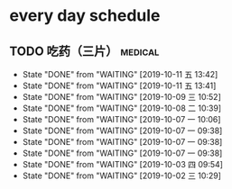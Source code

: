 * every day schedule

** TODO 吃药（三片）                                                :medical:
   DEADLINE: <2019-10-12 六 +1d>
   :PROPERTIES:
   :LAST_REPEAT: [2019-10-11 五 13:42]
   :END:

   - State "DONE"       from "WAITING"    [2019-10-11 五 13:42]
   - State "DONE"       from "WAITING"    [2019-10-11 五 13:41]
   - State "DONE"       from "WAITING"    [2019-10-09 三 10:52]
   - State "DONE"       from "WAITING"    [2019-10-08 二 10:39]
   - State "DONE"       from "WAITING"    [2019-10-07 一 10:06]
   - State "DONE"       from "WAITING"    [2019-10-07 一 09:38]
   - State "DONE"       from "WAITING"    [2019-10-07 一 09:38]
   - State "DONE"       from "WAITING"    [2019-10-07 一 09:38]
   - State "DONE"       from "WAITING"    [2019-10-03 四 09:54]
   - State "DONE"       from "WAITING"    [2019-10-02 三 10:29]

